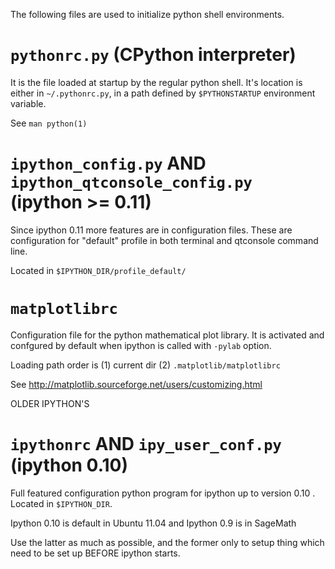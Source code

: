
The following files are used to initialize python shell environments.

* =pythonrc.py= (CPython interpreter)

  It is the  file loaded at startup by the  regular python shell. It's
  location is either in =~/.pythonrc.py=,  in a path defined by =$PYTHONSTARTUP=
  environment variable.

  See =man python(1)=


* =ipython_config.py= AND =ipython_qtconsole_config.py= (ipython >= 0.11)

  Since ipython 0.11 more features are in configuration files. These
  are  configuration  for  "default"  profile  in  both  terminal  and
  qtconsole command line.

  Located in =$IPYTHON_DIR/profile_default/=


* =matplotlibrc=

  Configuration file for the  python mathematical plot library.  It is
  activated  and confgured  by  default when  ipython  is called  with
  =-pylab= option.

  Loading path order is (1) current dir (2) =.matplotlib/matplotlibrc=

  See http://matplotlib.sourceforge.net/users/customizing.html



OLDER IPYTHON'S


* =ipythonrc= AND  =ipy_user_conf.py= (ipython 0.10)

  Full featured configuration python program for ipython up to version
  0.10 . Located in =$IPYTHON_DIR=.

  Ipython 0.10 is default in Ubuntu 11.04 and Ipython 0.9 is in SageMath

  Use the  latter as much  as possible, and  the former only  to setup
  thing which need to be set up BEFORE ipython starts.
